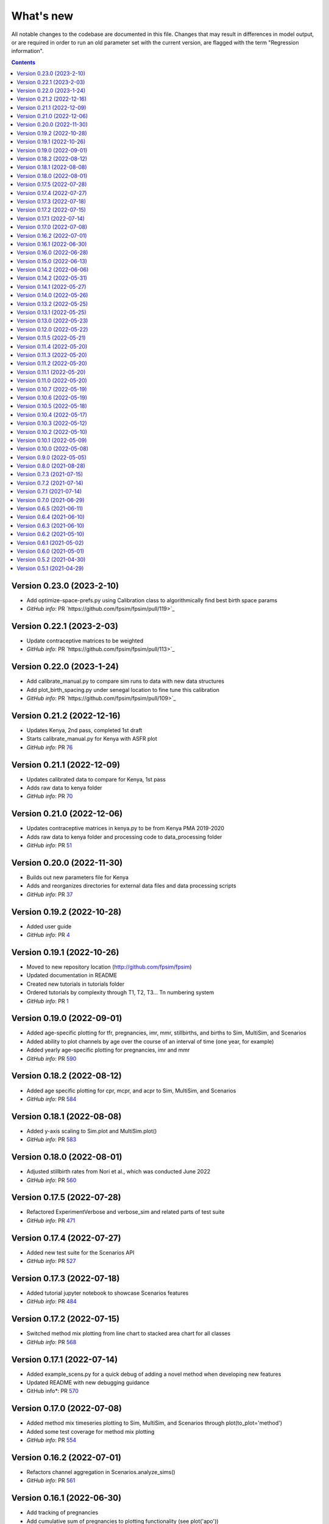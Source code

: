 ==========
What's new
==========

All notable changes to the codebase are documented in this file. Changes that may result in differences in model output, or are required in order to run an old parameter set with the current version, are flagged with the term "Regression information".

.. contents:: **Contents**
   :local:
   :depth: 1


Version 0.23.0 (2023-2-10)
--------------------------
- Add optimize-space-prefs.py using Calibration class to algorithmically find best birth space params
- *GitHub info*: PR `https://github.com/fpsim/fpsim/pull/119>`_

Version 0.22.1 (2023-2-03)
--------------------------
- Update contraceptive matrices to be weighted
- *GitHub info*: PR `https://github.com/fpsim/fpsim/pull/113>`_


Version 0.22.0 (2023-1-24)
--------------------------
- Add calibrate_manual.py to compare sim runs to data with new data structures
- Add plot_birth_spacing.py under senegal location to fine tune this calibration
- *GitHub info*: PR `https://github.com/fpsim/fpsim/pull/109>`_

Version 0.21.2 (2022-12-16)
---------------------------
- Updates Kenya, 2nd pass, completed 1st draft
- Starts calibrate_manual.py for Kenya with ASFR plot
- *GitHub info*: PR `76 <https://github.com/fpsim/fpsim/pull/76>`_

Version 0.21.1 (2022-12-09)
---------------------------
- Updates calibrated data to compare for Kenya, 1st pass
- Adds raw data to kenya folder
- *GitHub info*: PR `70 <https://github.com/fpsim/fpsim/pull/70>`_

Version 0.21.0 (2022-12-06)
---------------------------
- Updates contraceptive matrices in kenya.py to be from Kenya PMA 2019-2020
- Adds raw data to kenya folder and processing code to data_processing folder
- *GitHub info*: PR `51 <https://github.com/fpsim/fpsim/pull/51>`_


Version 0.20.0 (2022-11-30)
---------------------------
- Builds out new parameters file for Kenya
- Adds and reorganizes directories for external data files and data processing scripts
- *GitHub info*: PR `37 <https://github.com/fpsim/fpsim/pull/37>`_


Version 0.19.2 (2022-10-28)
---------------------------
- Added user guide
- *GitHub info*: PR `4 <https://github.com/fpsim/fpsim/pull/4>`_


Version 0.19.1 (2022-10-26)
---------------------------
- Moved to new repository location (http://github.com/fpsim/fpsim)
- Updated documentation in README
- Created new tutorials in tutorials folder
- Ordered tutorials by complexity through T1, T2, T3... Tn numbering system
- *GitHub info*: PR `1 <https://github.com/fpsim/fpsim/pull/1>`_


Version 0.19.0 (2022-09-01)
---------------------------
- Added age-specific plotting for tfr, pregnancies, imr, mmr, stillbirths, and births to Sim, MultiSim, and Scenarios
- Added ability to plot channels by age over the course of an interval of time (one year, for example)
- Added yearly age-specific plotting for pregnancies, imr and mmr
- *GitHub info*: PR `590 <https://github.com/amath-idm/fpsim/pull/590>`_


Version 0.18.2 (2022-08-12)
---------------------------
- Added age specific plotting for cpr, mcpr, and acpr to Sim, MultiSim, and Scenarios
- *GitHub info*: PR `584 <https://github.com/amath-idm/fpsim/pull/584>`_


Version 0.18.1 (2022-08-08)
---------------------------
- Added y-axis scaling to Sim.plot and MultiSim.plot()
- *GitHub info*: PR `583 <https://github.com/amath-idm/fpsim/pull/583>`_


Version 0.18.0 (2022-08-01)
---------------------------
- Adjusted stillbirth rates from Nori et al., which was conducted June 2022
- *GitHub info*: PR `560 <https://github.com/amath-idm/fpsim/pull/560>`_


Version 0.17.5 (2022-07-28)
---------------------------
- Refactored ExperimentVerbose and verbose_sim and related parts of test suite
- *GitHub info*: PR `471 <https://github.com/amath-idm/fpsim/pull/471>`_


Version 0.17.4 (2022-07-27)
---------------------------
- Added new test suite for the Scenarios API
- *GitHub info*: PR `527 <https://github.com/amath-idm/fpsim/pull/527>`_


Version 0.17.3 (2022-07-18)
---------------------------
- Added tutorial jupyter notebook to showcase Scenarios features
- *GitHub info*: PR `484 <https://github.com/amath-idm/fpsim/pull/484>`_


Version 0.17.2 (2022-07-15)
---------------------------
- Switched method mix plotting from line chart to stacked area chart for all classes
- *GitHub info*: PR `568 <https://github.com/amath-idm/fpsim/pull/568>`_


Version 0.17.1 (2022-07-14)
---------------------------
- Added example_scens.py for a quick debug of adding a novel method when developing new features
- Updated README with new debugging guidance
- GitHub info*: PR `570 <https://github.com/amath-idm/fpsim/pull/570>`_


Version 0.17.0 (2022-07-08)
---------------------------
- Added method mix timeseries plotting to Sim, MultiSim, and Scenarios through plot(to_plot='method')
- Added some test coverage for method mix plotting
- *GitHub info*: PR `554 <https://github.com/amath-idm/fpsim/pull/554>`_


Version 0.16.2 (2022-07-01)
---------------------------
- Refactors channel aggregation in Scenarios.analyze_sims()
- *GitHub info*: PR `561 <https://github.com/amath-idm/fpsim/pull/561>`_


Version 0.16.1 (2022-06-30)
---------------------------
- Add tracking of pregnancies
- Add cumulative sum of pregnancies to plotting functionality (see plot('apo'))
- *GitHub info*: PR `555 <https://github.com/amath-idm/fpsim/pull/555>`_


Version 0.16.0 (2022-06-28)
---------------------------
- Split matrix age category >25 into 26-35 and >35 
- Baseline contraceptive behavior remains the same, but interventions can differentiate now
- *GitHub info*: PR `551 <https://github.com/amath-idm/fpsim/pull/551>`_


Version 0.15.0 (2022-06-13)
---------------------------
- Added new plotting functionality ``Scenarios.plot('mortality')``
- Added new plotting functionality ``Scenarios.plot('apo')`` for adverse pregnancy outcomes
- Added ``stillbirths_over_year`` to keys, tracking, and plotting
- Added tracking of miscarriage, abortion, corresponding keys and plotting
- Temporarily commented out plot_interventions in ``sim.py`` to fix x-axis and vline issues in plotting
- *GitHub info*: PR `549 <https://github.com/amath-idm/fpsim/pull/549>`_


Version 0.14.2 (2022-06-06)
---------------------------
- Adding 3 new columns to the results dataframe in Scenarios


Version 0.14.2 (2022-05-31)
---------------------------
- Fixed bug in ``fp.snapshot()`` missing non-exact timesteps.
- Fixed bug with ``fp.timeseries_recorder()`` not being capable of being added as a kwarg.
- Tidied output of ``SimVerbose.story()``.
- Added ``sim.get_analyzer()`` and ``sim.get_intervention()`` methods (along with the plural versions).
- Renamed ``Experiment.dhs_data`` to ``Experiment.data``; likewise for ``model_to_calib`` → ``model``.
- Fixed bug with MCPR year plotting in ``Experiment``.
- Fixed bug with analyzers being applied only at the end of the sim instead of at every timestep.
- Fixed bug with interventions not plotting with simulations.
- Fixed bug with ``finalize()`` not being called for interventions.
- Increased code coverage of tests from 67% to 80%.
- *GitHub info*: PR `533 <https://github.com/amath-idm/fp_analyses/pull/533>`_


Version 0.14.1 (2022-05-27)
---------------------------
- Fixed bugs in how ``copy_from`` is implemented in scenarios.
- *GitHub info*: PR `526 <https://github.com/amath-idm/fp_analyses/pull/526>`_


Version 0.14.0 (2022-05-26)
---------------------------
- Adds an options module, allowing things like DPI to be set via ``fp.options(dpi=150)``.
- Updates plotting options and allows more control over style.
- Adds more control to plots, including ``start_year`` and ``end_year``.
- Adds a ``copy_from`` keyword to method probability update scenarios.
- Renames ``years`` to ``par_years`` in scenarios.
- Changes the logic of the ``People`` update step so that lactational amenorrhea is calculated after breastfeeding is updated.
- Changes the ``Sim`` representation to e.g. ``Sim("My sim"; n=10,000; 1960-2020; results: b=69,541 ☠=11,920 pop=62,630)``
- *GitHub info*: PR `522 <https://github.com/amath-idm/fp_analyses/pull/522>`__


Version 0.13.2 (2022-05-25)
---------------------------
- Added ASFR as an output of Experiments.
- ``MultiSim.run()`` now automatically labels un-labeled sims; this fixes bugs in MultiSim plotting functions.
- MultiSims also have additional error checking (e.g., they cannot be rerun).
- Refactored data files to be in "tall" instead of "wide" format.
- Removed years and age bins from summary statistics.
- *GitHub info*: PR `517 <https://github.com/amath-idm/fp_analyses/pull/517>`__


Version 0.13.1 (2022-05-25)
---------------------------
- Changed ``MultiSim.plot_method_mix()`` to be able to work with ``Scenarios``
- *GitHub info*: PR `513 <https://github.com/amath-idm/fp_analyses/pull/513>`__


Version 0.13.0 (2022-05-23)
---------------------------
- Changed parameters from a dictionary to a class and added ``parameters.py``. This class has additional validation, the ability to import from/export to JSON, etc.
- Restructured methods, including renaming ``pars['method_efficacy']`` to ``pars['methods']['eff']``, plus a new entry, ``pars['methods']['modern']``, to specify which are modern methods used for calculating MCPR.
- Methods have been reordered, grouping traditional and modern methods and sorting modern methods by longevity (e.g. condoms → pill → implants → IUDs).
- Added ability to add/remove contraceptive methods via ``pars.add_method()`` and ``pars.rm_method()``.
- Added a method to run a single scenario.
- *GitHub info*: PR `503 <https://github.com/amath-idm/fp_analyses/pull/503>`__


Version 0.12.0 (2022-05-22)
---------------------------
- Split FPsim repository from analyses scripts.
- Refactors ``experiment.py`` to load files for a specific location rather than being hard-coded.
- *GitHub info*: PR `504 <https://github.com/amath-idm/fp_analyses/pull/504>`__


Version 0.11.5 (2022-05-21)
---------------------------
- Improvements to the scenarios, including more helpful docstrings and error messages.
- Improved error checking of sims.
- *GitHub info*: PR `502 <https://github.com/amath-idm/fp_analyses/pull/502>`__


Version 0.11.4 (2022-05-20)
---------------------------
- Renamed parameter ``n`` to ``n_agents``, and adds parameter ``scaled_pop``.
- Tracking of switch events is disabled by default; set ``pars['track_switching'] = True`` to re-enable.
- Update default end year from 2019 to 2020.
- *GitHub info*: PR `496 <https://github.com/amath-idm/fp_analyses/pull/496>`__


Version 0.11.3 (2022-05-20)
---------------------------
- Tidied ``tests`` folder.
- Removed the calibration database by default (to keep, use ``fp.Calibration(keep_db=True)``.
- *GitHub info*: PR `495 <https://github.com/amath-idm/fp_analyses/pull/495>`__


Version 0.11.2 (2022-05-20)
---------------------------
- Added a ``people.make_pregnant()`` method.
- *GitHub info*: PR `494 <https://github.com/amath-idm/fp_analyses/pull/494>`__


Version 0.11.1 (2022-05-20)
---------------------------
- Replaced ``high`` and ``low`` breastfeeding duration parameters with Gumbel distribution parameters ``mu`` and ``beta``.
- *GitHub info*: PR `493 <https://github.com/amath-idm/fp_analyses/pull/493>`__


Version 0.11.0 (2022-05-20)
---------------------------
- Major refactor of ``senegal.py``, organizing parameters into groups and renaming.
- Parameter names made more consistent, e.g. ``exposure_correction`` → ``exposure_factor``, ``maternal_mortality_multiplier`` → ``maternal_mortality_factor``.
- Added comprehensive parameter checking.
- Updates to the default representation: ``print(sim)`` is now a very brief representation; use ``sim.disp()`` to get the old behavior.
- *GitHub info*: PR `492 <https://github.com/amath-idm/fp_analyses/pull/492>`__


Version 0.10.7 (2022-05-19)
---------------------------
- Updated ``fp.Scenarios()`` API.
- Added a new ``fp.Scenario()`` class, with a convenience function ``fp.make_scen()`` for creating new scenarios, for later use with ``fp.Scenarios()``.
- *GitHub info*: PR `488 <https://github.com/amath-idm/fp_analyses/pull/488>`__


Version 0.10.6 (2022-05-19)
---------------------------
- Adds ``fp.parallel()`` to quickly run multiple sims in parallel and return a ``MultiSim`` object.
- Adds an ``fp.change_par()`` intervention.
- *GitHub info*: PR `487 <https://github.com/amath-idm/fp_analyses/pull/487>`__


Version 0.10.5 (2022-05-18)
---------------------------
- Changes how the matrices are implemented. For example, ``sim['methods']['probs']['18-25']`` has been renamed ``sim['methods']['raw']['annual']['18-25']``; ``sim['methods']['probs']['18-25']`` has been renamed ``sim['methods']['adjusted']['annual']['18-25']``; ``sim['methods_postpartum']['probs1to6']['18-25']`` has been renamed ``sim['methods']['adjusted']['pp1to6']['18-25']``; etc.
- Various other parameters were renamed for consistency (e.g. ``years`` → ``year``).
- Various other methods were renamed for clarity (e.g. ``maternal_mortality()`` → ``check_maternal_mortality()``; ``check_mcpr()`` → ``track_mcpr()``).
- Input validation has been added to the ``Scenarios`` class.
- Fixed ``fp.update_methods()`` so it can no longer produce probabilities >1.
- Removed a circular import in ``scenarios.py``.
- *GitHub info*: PR `482 <https://github.com/amath-idm/fp_analyses/pull/482>`__


Version 0.10.4 (2022-05-17)
---------------------------
- Fixes bugs with the MCPR growth implementation, as well as the wrong matrix being used.
- Added three new parameters: ``mcpr_growth_rate``, ``mcpr_max``, and ``mcpr_norm_year``, to control how MCPR growth is projected into the future.
- Updated ``sim.run()`` to return ``self`` rather than ``self.results``.
- *GitHub info*: PR `480 <https://github.com/amath-idm/fp_analyses/pull/480>`__


Version 0.10.3 (2022-05-12)
---------------------------
- Move country-specific parameters from ``fpsim.data`` to ``fpsim.locations``.
- *GitHub info*: PR `464 <https://github.com/amath-idm/fp_analyses/pull/464>`__


Version 0.10.2 (2022-05-10)
---------------------------
- Refactored ``People.get_method()`` to use more efficient looping.
- Numbafied ``n_multinomial()`` to get a ~20% speed increase.
- Added a ``method_timestep`` parameter to allow skipping contraceptive matrix updates (saves significant time for small sims).
- Added ``fp.pars(location='test')`` to use defaults for testing (e.g. small population size).
- Fixed divide-by-zero bug for small population sizes in total fertility rate.
- Refactored tests; they should now run locally in ~15 s.
- *GitHub info*: PR `448 <https://github.com/amath-idm/fp_analyses/pull/448>`__


Version 0.10.1 (2022-05-09)
---------------------------
- Fix ``Scenarios`` class.
- *GitHub info*: PR `433 <https://github.com/amath-idm/fp_analyses/pull/433>`__


Version 0.10.0 (2022-05-08)
---------------------------
- Moved Senegal parameters into FPsim.
- Added age of sexual debut.
- *GitHub info*: PR `427 <https://github.com/amath-idm/fp_analyses/pull/427>`__


Version 0.9.0 (2022-05-05)
--------------------------
- Added a new ``Scenarios`` class.
- *GitHub info*: PR `416 <https://github.com/amath-idm/fp_analyses/pull/416>`__


Version 0.8.0 (2021-08-28)
--------------------------
- Refactored the ``People`` object to use a new filtering-based approach.
- *GitHub info*: PR `219 <https://github.com/amath-idm/fp_analyses/pull/219>`__


Version 0.7.3 (2021-07-15)
--------------------------
- Fix bug to ensure that at least one process runs on each worker.
- *GitHub info*: PR `163 <https://github.com/amath-idm/fp_analyses/pull/163>`__


Version 0.7.2 (2021-07-14)
--------------------------
- Allow ``total_trials`` to be passed to an ``fp.Calibration`` object.
- *GitHub info*: PR `162 <https://github.com/amath-idm/fp_analyses/pull/162>`__


Version 0.7.1 (2021-07-14)
--------------------------
- Allow ``weights`` to be passed to an ``fp.Calibration`` object.
- *GitHub info*: PR `161 <https://github.com/amath-idm/fp_analyses/pull/161>`__


Version 0.7.0 (2021-06-29)
--------------------------
- Added new calibration plotting methods.
- Separated Experiment and Calibration into separate files, and renamed ``model.py`` to ``sim.py``.
- Fixed a bug where the age pyramid was being unintentionally modified in-place.
- *GitHub info*: PR `144 <https://github.com/amath-idm/fp_analyses/pull/144>`__


Version 0.6.5 (2021-06-11)
--------------------------
- Added R support; see ``examples/example_sim.R``.
- Fixed a bug where the age pyramid was being unintentionally modified in-place.
- *GitHub info*: PR `128 <https://github.com/amath-idm/fp_analyses/pull/128>`__


Version 0.6.4 (2021-06-10)
--------------------------
- Added a ``MultiSim`` class, which can handle parallel runs and uncertainty bounds.
- *GitHub info*: PR `124 <https://github.com/amath-idm/fp_analyses/pull/124>`__


Version 0.6.3 (2021-06-10)
--------------------------
- Fixed a bug where exposure correction by age was accidentally being clipped to the range [0,1], restoring behavior of the array-based model to match the object-based model (notwithstanding stochastic effects and other bugfixes).
- *GitHub info*: PR `119 <https://github.com/amath-idm/fp_analyses/pull/119>`__


Version 0.6.2 (2021-05-10)
--------------------------
- Added ``fp.Intervention`` and ``fp.Analyzer`` classes, which are much more flexible ways to modify and record the state of the simulation, respectively.
- Fixed a bug with only females being born.
- *GitHub info*: PR `100 <https://github.com/amath-idm/fp_analyses/pull/100>`__


Version 0.6.1 (2021-05-02)
--------------------------
- Renamed ``fp.Calibration`` to ``fp.Experiment``, and added a new ``fp.Calibration`` class, using Optuna.
- This allows the user to do e.g. ``calib = fp.Calibration(pars); calib.calibrate(calib_pars)``
- Calibrating a single parameter takes about 20 seconds for a single parameter and a small population size (500 people). Realistic calibrations should take roughly 10 - 60 minutes.
- *GitHub info*: PR `93 <https://github.com/amath-idm/fp_analyses/pull/93>`__


Version 0.6.0 (2021-05-01)
--------------------------
- Refactored the model to use an array-based implementation, instead of a loop over individual people.
- This results in a performance increase of roughly 20-100x, depending on the size of the simulation. In practice, this means that 50,000 people can be run in roughly the same amount of time as 500 could be previously.
- *GitHub info*: PR `92 <https://github.com/amath-idm/fp_analyses/pull/92>`__


Version 0.5.2 (2021-04-30)
--------------------------
- Added a new script, ``preprocess_data.py``, that takes large raw data files and preprocesses them down to only the essentials used in the model.
- This increases the performance of ``calib.run()`` (**not** counting model runtime) by a factor of 1000.
- *GitHub info*: PR `91 <https://github.com/amath-idm/fp_analyses/pull/91>`__


Version 0.5.1 (2021-04-29)
--------------------------
- Added ``summarize()`` and ``to_json()`` methods to ``Calibration``. Also added an ``fp.diff_summaries()`` method for comparing them.
- Added regression and benchmarking tests (current total time: 24 s).
- Added a code coverage script (current code coverage: 59%).
- Added default flags for which quantities to compute.
- Split the logic of ``Calibration`` out into more detail: e.g., initialization, running, and post-processing.
- *GitHub info*: PR `90 <https://github.com/amath-idm/fp_analyses/pull/90>`__
